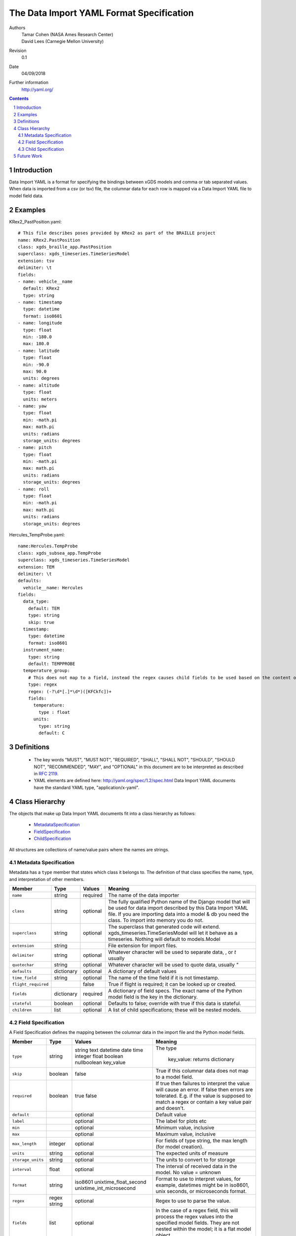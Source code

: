 
=======================================================
The Data Import YAML Format Specification
=======================================================

Authors
  | Tamar Cohen (NASA Ames Research Center)
  | David Lees (Carnegie Mellon University)

Revision
  0.1

Date
  04/09/2018


Further information
  http://yaml.org/

.. contents::
   :depth: 2

.. sectnum::

Introduction
============

Data Import YAML is a format for specifying the bindings between xGDS models and comma or tab separated values.
When data is imported from a csv (or tsv) file, the columnar data for each row is mapped via a Data Import YAML file
to model field data.


Examples
========

KRex2_PastPosition.yaml::

   # This file describes poses provided by KRex2 as part of the BRAILLE project
   name: KRex2.PastPosition
   class: xgds_braille_app.PastPosition
   superclass: xgds_timeseries.TimeSeriesModel
   extension: tsv
   delimiter: \t
   fields:
   - name: vehicle__name
     default: KRex2
     type: string
   - name: timestamp
     type: datetime
     format: iso8601
   - name: longitude
     type: float
     min: -180.0
     max: 180.0
   - name: latitude
     type: float
     min: -90.0
     max: 90.0
     units: degrees
   - name: altitude
     type: float
     units: meters
   - name: yaw
     type: float
     min: -math.pi
     max: math.pi
     units: radians
     storage_units: degrees
   - name: pitch
     type: float
     min: -math.pi
     max: math.pi
     units: radians
     storage_units: degrees
   - name: roll
     type: float
     min: -math.pi
     max: math.pi
     units: radians
     storage_units: degrees

Hercules_TempProbe.yaml::

   name:Hercules.TempProbe
   class: xgds_subsea_app.TempProbe
   superclass: xgds_timeseries.TimeSeriesModel
   extension: TEM
   delimiter: \t
   defaults:
     vehicle__name: Hercules
   fields:
     data_type:
       default: TEM
       type: string
       skip: true
     timestamp:
       type: datetime
       format: iso8601
     instrument_name:
       type: string
       default: TEMPPROBE
     temperature_group:
       # This does not map to a field, instead the regex causes child fields to be used based on the content of the row, eg 81.3C becomes 81.3 temperature and C units
       type: regex
       regex: (-?\d*[.]*\d*)([KFCkfc])+
       fields:
         temperature:
           type : float
         units:
           type: string
           default: C

Definitions
===========

 * The key words "MUST", "MUST NOT", "REQUIRED", "SHALL", "SHALL NOT",
   "SHOULD", "SHOULD NOT", "RECOMMENDED", "MAY", and "OPTIONAL" in this
   document are to be interpreted as described in `RFC 2119`_.

 * YAML elements are defined here: http://yaml.org/spec/1.2/spec.html
   Data Import YAML documents have the standard YAML type, "application/x-yaml".


Class Hierarchy
===============

The  objects that make up Data Import YAML documents fit into a class
hierarchy as follows:

 * MetadataSpecification_

 * FieldSpecification_

 * ChildSpecification_


All structures are collections of name/value pairs where the names
are strings.

.. _MetadataSpecification:

Metadata Specification
~~~~~~~~~~~~~~~~~~~~~~

Metadata has a ``type`` member that states which class it
belongs to. The definition of that class specifies the name, type, and
interpretation of other members.

+--------------------+----------------+-----------------+------------------------------------+
|Member              |Type            |Values           |Meaning                             |
+====================+================+=================+====================================+
|``name``            |string          |required         |The name of the data importer       |
+--------------------+----------------+-----------------+------------------------------------+
|``class``           |string          |optional         |The fully qualified Python name of  |
|                    |                |                 |the Django model that will be used  |
|                    |                |                 |for data import described by this   |
|                    |                |                 |Data Import YAML file. If you are   |
|                    |                |                 |importing data into a model & db    |
|                    |                |                 |you need the class.  To import into |
|                    |                |                 |memory you do not.                  |
+--------------------+----------------+-----------------+------------------------------------+
|``superclass``      |string          |optional         |The superclass that generated code  |
|                    |                |                 |will extend.                        |
|                    |                |                 |xgds_timeseries.TimeSeriesModel     |
|                    |                |                 |will let it behave as a timeseries. |
|                    |                |                 |Nothing will default to             |
|                    |                |                 |models.Model                        |
+--------------------+----------------+-----------------+------------------------------------+
|``extension``       |string          |                 |File extension for import files.    |
+--------------------+----------------+-----------------+------------------------------------+
|``delimiter``       |string          |optional         |Whatever character will be used     |
|                    |                |                 |to separate data, , or `\t` usually |
+--------------------+----------------+-----------------+------------------------------------+
|``quotechar``       |string          |optional         |Whatever character will be used     |
|                    |                |                 |to quote data, usually  `"`         |
+--------------------+----------------+-----------------+------------------------------------+
|``defaults``        |dictionary      |optional         |A dictionary of default values      |
+--------------------+----------------+-----------------+------------------------------------+
|``time_field``      |string          |optional         |The name of the time field if it is |
|                    |                |                 |not timestamp.                      |
+--------------------+----------------+-----------------+------------------------------------+
|``flight_required`` |                |false            |True if flight is required; it can  |
|                    |                |                 |be looked up or created.            |
+--------------------+----------------+-----------------+------------------------------------+
|``fields``          |dictionary      |required         |A dictionary of field specs.  The   |
|                    |                |                 |exact name of the Python model field|
|                    |                |                 |is the key in the dictionary.       |
+--------------------+----------------+-----------------+------------------------------------+
|``stateful``        |boolean         |optional         |Defaults to false; override with    |
|                    |                |                 |true if this data is stateful.      |
+--------------------+----------------+-----------------+------------------------------------+
|``children``        |list            |optional         |A list of child specifications;     |
|                    |                |                 |these will be nested models.        |
+--------------------+----------------+-----------------+------------------------------------+


.. _FieldSpecification:

Field Specification
~~~~~~~~~~~~~~~~~~~

A Field Specification defines the mapping between the columnar data in the import file and 
the Python model fields.

+--------------------+----------------+-------------------------+------------------------------------+
|Member              |Type            |Values                   |Meaning                             |
+====================+================+=========================+====================================+
|``type``            | string         |string                   |The type                            |
|                    |                |text                     |                                    |
|                    |                |datetime                 |                                    |
|                    |                |date                     |                                    |
|                    |                |time                     |                                    |
|                    |                |integer                  |                                    |
|                    |                |float                    |                                    |
|                    |                |boolean                  |                                    |
|                    |                |nullboolean              |                                    |
|                    |                |key_value                | key_value: returns dictionary      |
+--------------------+----------------+-------------------------+------------------------------------+
|``skip``            |boolean         |false                    |True if this columnar data does not |
|                    |                |                         |map to a model field.               |
+--------------------+----------------+-------------------------+------------------------------------+
|``required``        |boolean         |true false               |If true then failures to interpret  |
|                    |                |                         |the value will cause an error.      |
|                    |                |                         |If false then errors are tolerated. |
|                    |                |                         |E.g. if the value is supposed to    |
|                    |                |                         |match a regex or contain a key      |
|                    |                |                         |value pair and doesn't.             |
+--------------------+----------------+-------------------------+------------------------------------+
|``default``         |                |optional                 |Default value                       |
+--------------------+----------------+-------------------------+------------------------------------+
|``label``           |                |optional                 |The label for plots etc             |
+--------------------+----------------+-------------------------+------------------------------------+
|``min``             |                |optional                 |Minimum value, inclusive            |
+--------------------+----------------+-------------------------+------------------------------------+
|``max``             |                |optional                 |Maximum value, inclusive            |
+--------------------+----------------+-------------------------+------------------------------------+
|``max_length``      |integer         |optional                 |For fields of type string, the max  |
|                    |                |                         |length (for model creation).        |
+--------------------+----------------+-------------------------+------------------------------------+
|``units``           |string          |optional                 |The expected units of measure       |
+--------------------+----------------+-------------------------+------------------------------------+
|``storage_units``   |string          |optional                 |The units to convert to for storage |
+--------------------+----------------+-------------------------+------------------------------------+
|``interval``        |float           |optional                 |The interval of received data in    |
|                    |                |                         |the model.  No value = unknown      |
+--------------------+----------------+-------------------------+------------------------------------+
|``format``          |string          |iso8601                  |Format to use to interpret values,  |
|                    |                |unixtime_float_second    |for example, datetimes might be in  |
|                    |                |unixtime_int_microsecond |iso8601, unix seconds, or           |
|                    |                |                         |microseconds format.                |
+--------------------+----------------+-------------------------+------------------------------------+
|``regex``           |regex string    |optional                 |Regex to use to parse the value.    |
+--------------------+----------------+-------------------------+------------------------------------+
|``fields``          |list            | optional                |In the case of a regex field, this  |
|                    |                |                         |will process the regex values into  |
|                    |                |                         |the specified model fields. They    |
|                    |                |                         |are not nested within the model;    |
|                    |                |                         |it is a flat model object.          |
+--------------------+----------------+-------------------------+------------------------------------+

.. _ChildSpecification:

Child Specification
~~~~~~~~~~~~~~~~~~~

A Child Specification defines metadata and fields that are part of the child model.  This is a one to many relationship; the parent
class (described in the metadata or container) is one, and can contain many children.

+------------------+----------------+-----------------+------------------------------------+
|Member            |Type            |Values           |Meaning                             |
+==================+================+=================+====================================+
|``name``          |string          |required         |The readable name of the model      |
+------------------+----------------+-----------------+------------------------------------+
|``class``         |string          |required         |The fully qualified Python name of  |
|                  |                |                 |the Django model that will be used  |
|                  |                |                 |for data import described by this   |
|                  |                |                 |Data Import YAML file.              |
+------------------+----------------+-----------------+------------------------------------+
|``defaults``      |dictionary      |optional         |A dictionary of defaults            |
+------------------+----------------+-----------------+------------------------------------+
|``fields``        |list            |required         |A list of field specifications.     |
+------------------+----------------+-----------------+------------------------------------+
|``children``      |list            |optional         |A list of child specifications;     |
|                  |                |                 |these will be nested models.        |
+------------------+----------------+-----------------+------------------------------------+

Future Work
===========

* Data Import YAML should be able to specify flat files (csv / tsv) which contain multiple types of data in one file,
  for example the .NAV file from OET, wherein each row describes navigation information for differing vehicles.


.. _ISO 8601: http://www.w3.org/TR/NOTE-datetime

.. _RFC 2119: https://www.ietf.org/rfc/rfc2119.txt

.. _Python String Formatting: http://docs.python.org/3/library/string.html#formatstrings

.. o __BEGIN_LICENSE__
.. o  Copyright (c) 2015, United States Government, as represented by the
.. o  Administrator of the National Aeronautics and Space Administration.
.. o  All rights reserved.
.. o 
.. o  The xGDS platform is licensed under the Apache License, Version 2.0
.. o  (the "License"); you may not use this file except in compliance with the License.
.. o  You may obtain a copy of the License at
.. o  http://www.apache.org/licenses/LICENSE-2.0.
.. o 
.. o  Unless required by applicable law or agreed to in writing, software distributed
.. o  under the License is distributed on an "AS IS" BASIS, WITHOUT WARRANTIES OR
.. o  CONDITIONS OF ANY KIND, either express or implied. See the License for the
.. o  specific language governing permissions and limitations under the License.
.. o __END_LICENSE__
